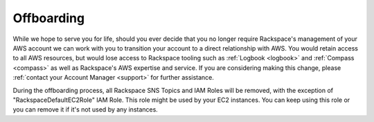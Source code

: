 .. _offboarding:

===========
Offboarding
===========

While we hope to serve you for life, should you ever decide that you no
longer require Rackspace's management of your AWS account we can work
with you to transition your account to a direct relationship with AWS.
You would retain access to all AWS resources, but would lose access
to Rackspace tooling such as :ref:`Logbook <logbook>` and
:ref:`Compass <compass>` as well as Rackspace's AWS expertise and
service. If you are considering making this change, please
:ref:`contact your Account Manager <support>` for further assistance.

During the offboarding process, all Rackspace SNS Topics and IAM Roles
will be removed, with the exception of "RackspaceDefaultEC2Role" IAM Role.
This role might be used by your EC2 instances. You can keep using this
role or you can remove it if it's not used by any instances.
